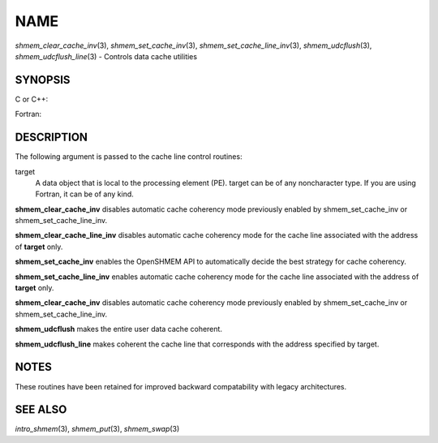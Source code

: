 NAME
~~~~

*shmem_clear_cache_inv*\ (3), *shmem_set_cache_inv*\ (3),
*shmem_set_cache_line_inv*\ (3), *shmem_udcflush*\ (3),
*shmem_udcflush_line*\ (3) - Controls data cache utilities

SYNOPSIS
========

C or C++:

.. code-block:: c++
   :linenos:

   #include <mpp/shmem.h>

   void shmem_clear_cache_inv(void);
   void shmem_clear_cache_line_inv(void *target);
   void shmem_set_cache_inv(void);
   void shmem_set_cache_line_inv(void *target);
   void shmem_udcflush(void);
   void shmem_udcflush_line(void *target);

Fortran:

.. code-block:: fortran
   :linenos:

   INCLUDE "mpp/shmem.fh"

   CALL SHMEM_CLEAR_CACHE_INV
   CALL SHMEM_CLEAR_CACHE_LINE_INV(target)
   CALL SHMEM_SET_CACHE_INV
   CALL SHMEM_SET_CACHE_LINE_INV(target)

   CALL SHMEM_UDCFLUSH
   CALL SHMEM_UDCFLUSH_LINE(target)

DESCRIPTION
===========

The following argument is passed to the cache line control routines:

target
   A data object that is local to the processing element (PE). target
   can be of any noncharacter type. If you are using Fortran, it can be
   of any kind.

**shmem_clear_cache_inv** disables automatic cache coherency mode
previously enabled by shmem_set_cache_inv or shmem_set_cache_line_inv.

**shmem_clear_cache_line_inv** disables automatic cache coherency mode
for the cache line associated with the address of **target** only.

**shmem_set_cache_inv** enables the OpenSHMEM API to automatically
decide the best strategy for cache coherency.

**shmem_set_cache_line_inv** enables automatic cache coherency mode for
the cache line associated with the address of **target** only.

**shmem_clear_cache_inv** disables automatic cache coherency mode
previously enabled by shmem_set_cache_inv or shmem_set_cache_line_inv.

**shmem_udcflush** makes the entire user data cache coherent.

**shmem_udcflush_line** makes coherent the cache line that corresponds
with the address specified by target.

NOTES
=====

These routines have been retained for improved backward compatability
with legacy architectures.

SEE ALSO
========

*intro_shmem*\ (3), *shmem_put*\ (3), *shmem_swap*\ (3)
